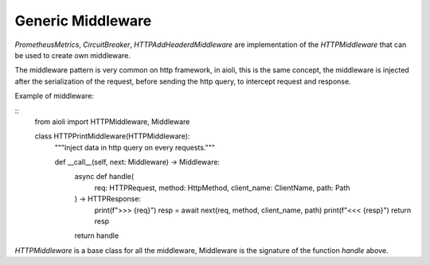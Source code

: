 Generic Middleware
==================

`PrometheusMetrics`, `CircuitBreaker`, `HTTPAddHeaderdMiddleware` are 
implementation of the `HTTPMiddleware` that can be used to create own
middleware.

The middleware pattern is very common on http framework, in aioli, this
is the same concept, the middleware is injected after the serialization
of the request, before sending the http query, to intercept request
and response.

Example of middleware:

::
   from aioli import HTTPMiddleware, Middleware

   class HTTPPrintMiddleware(HTTPMiddleware):
      """Inject data in http query on every requests."""

      def __call__(self, next: Middleware) -> Middleware:
         async def handle(
               req: HTTPRequest, method: HttpMethod, client_name: ClientName, path: Path
         ) -> HTTPResponse:
               print(f">>> {req}")
               resp = await next(req, method, client_name, path)
               print(f"<<< {resp}")
               return resp

         return handle


`HTTPMiddleware` is a base class for all the middleware, Middleware is the
signature of the function `handle` above.
